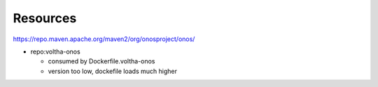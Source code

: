 Resources
=========

https://repo.maven.apache.org/maven2/org/onosproject/onos/

- repo:voltha-onos

  - consumed by Dockerfile.voltha-onos
  - version too low, dockefile loads much higher
